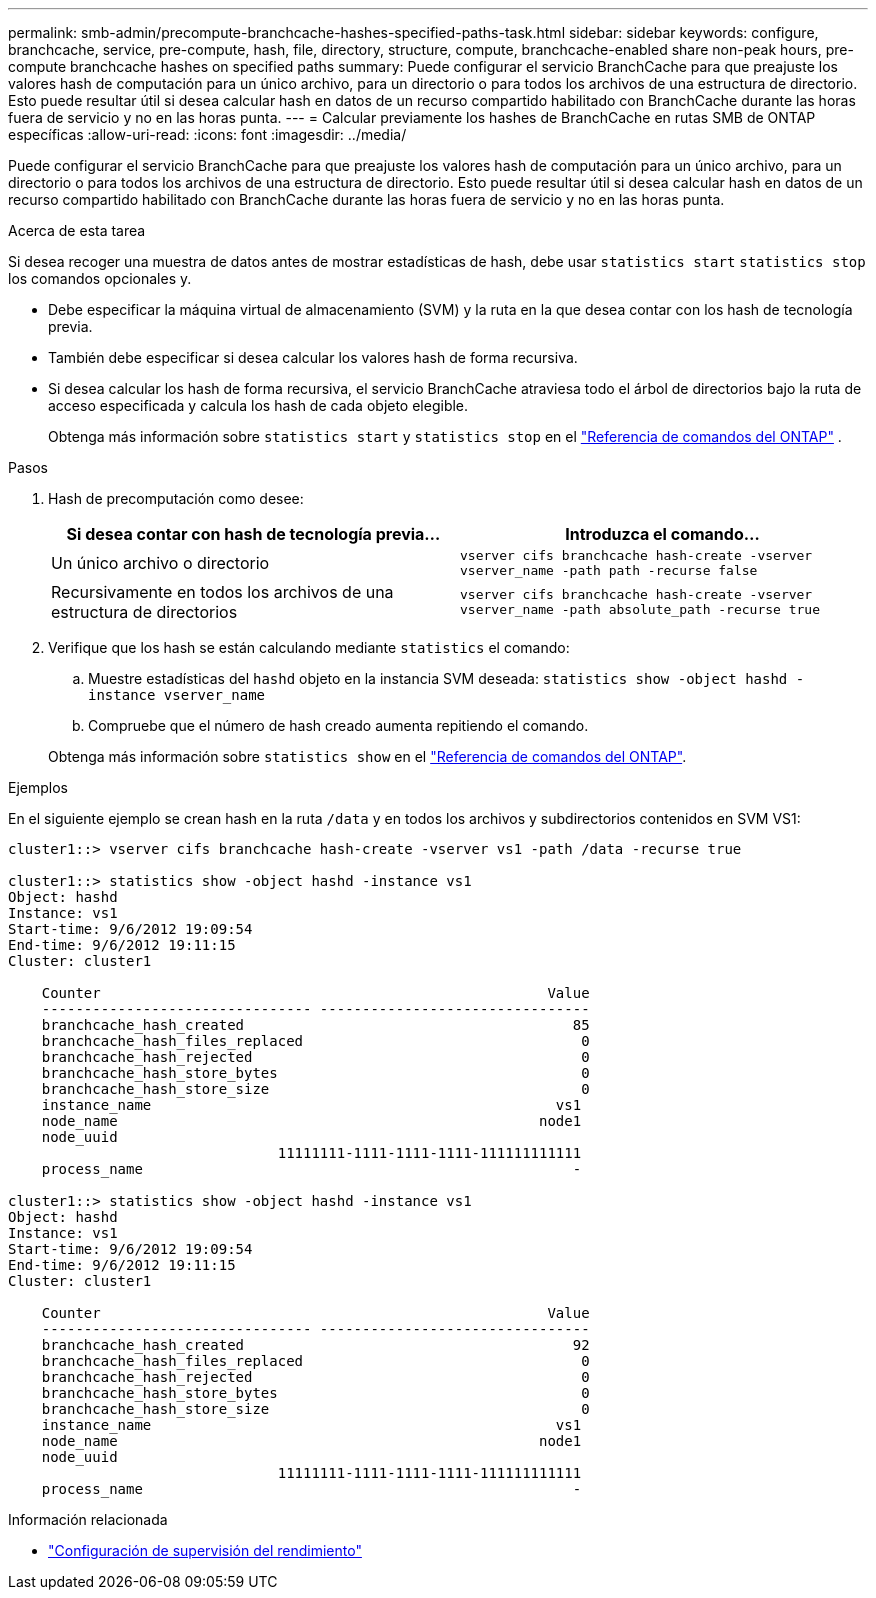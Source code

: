 ---
permalink: smb-admin/precompute-branchcache-hashes-specified-paths-task.html 
sidebar: sidebar 
keywords: configure, branchcache, service, pre-compute, hash, file, directory, structure, compute, branchcache-enabled share non-peak hours, pre-compute branchcache hashes on specified paths 
summary: Puede configurar el servicio BranchCache para que preajuste los valores hash de computación para un único archivo, para un directorio o para todos los archivos de una estructura de directorio. Esto puede resultar útil si desea calcular hash en datos de un recurso compartido habilitado con BranchCache durante las horas fuera de servicio y no en las horas punta. 
---
= Calcular previamente los hashes de BranchCache en rutas SMB de ONTAP específicas
:allow-uri-read: 
:icons: font
:imagesdir: ../media/


[role="lead"]
Puede configurar el servicio BranchCache para que preajuste los valores hash de computación para un único archivo, para un directorio o para todos los archivos de una estructura de directorio. Esto puede resultar útil si desea calcular hash en datos de un recurso compartido habilitado con BranchCache durante las horas fuera de servicio y no en las horas punta.

.Acerca de esta tarea
Si desea recoger una muestra de datos antes de mostrar estadísticas de hash, debe usar `statistics start` `statistics stop` los comandos opcionales y.

* Debe especificar la máquina virtual de almacenamiento (SVM) y la ruta en la que desea contar con los hash de tecnología previa.
* También debe especificar si desea calcular los valores hash de forma recursiva.
* Si desea calcular los hash de forma recursiva, el servicio BranchCache atraviesa todo el árbol de directorios bajo la ruta de acceso especificada y calcula los hash de cada objeto elegible.
+
Obtenga más información sobre  `statistics start` y  `statistics stop` en el link:https://docs.netapp.com/us-en/ontap-cli/search.html?q=statistics["Referencia de comandos del ONTAP"^] .



.Pasos
. Hash de precomputación como desee:
+
|===
| Si desea contar con hash de tecnología previa... | Introduzca el comando... 


 a| 
Un único archivo o directorio
 a| 
`vserver cifs branchcache hash-create -vserver vserver_name -path path -recurse false`



 a| 
Recursivamente en todos los archivos de una estructura de directorios
 a| 
`vserver cifs branchcache hash-create -vserver vserver_name -path absolute_path -recurse true`

|===
. Verifique que los hash se están calculando mediante `statistics` el comando:
+
.. Muestre estadísticas del `hashd` objeto en la instancia SVM deseada: `statistics show -object hashd -instance vserver_name`
.. Compruebe que el número de hash creado aumenta repitiendo el comando.


+
Obtenga más información sobre `statistics show` en el link:https://docs.netapp.com/us-en/ontap-cli/statistics-show.html["Referencia de comandos del ONTAP"^].



.Ejemplos
En el siguiente ejemplo se crean hash en la ruta `/data` y en todos los archivos y subdirectorios contenidos en SVM VS1:

[listing]
----
cluster1::> vserver cifs branchcache hash-create -vserver vs1 -path /data -recurse true

cluster1::> statistics show -object hashd -instance vs1
Object: hashd
Instance: vs1
Start-time: 9/6/2012 19:09:54
End-time: 9/6/2012 19:11:15
Cluster: cluster1

    Counter                                                     Value
    -------------------------------- --------------------------------
    branchcache_hash_created                                       85
    branchcache_hash_files_replaced                                 0
    branchcache_hash_rejected                                       0
    branchcache_hash_store_bytes                                    0
    branchcache_hash_store_size                                     0
    instance_name                                                vs1
    node_name                                                  node1
    node_uuid
                                11111111-1111-1111-1111-111111111111
    process_name                                                   -

cluster1::> statistics show -object hashd -instance vs1
Object: hashd
Instance: vs1
Start-time: 9/6/2012 19:09:54
End-time: 9/6/2012 19:11:15
Cluster: cluster1

    Counter                                                     Value
    -------------------------------- --------------------------------
    branchcache_hash_created                                       92
    branchcache_hash_files_replaced                                 0
    branchcache_hash_rejected                                       0
    branchcache_hash_store_bytes                                    0
    branchcache_hash_store_size                                     0
    instance_name                                                vs1
    node_name                                                  node1
    node_uuid
                                11111111-1111-1111-1111-111111111111
    process_name                                                   -
----
.Información relacionada
* link:../performance-config/index.html["Configuración de supervisión del rendimiento"]

